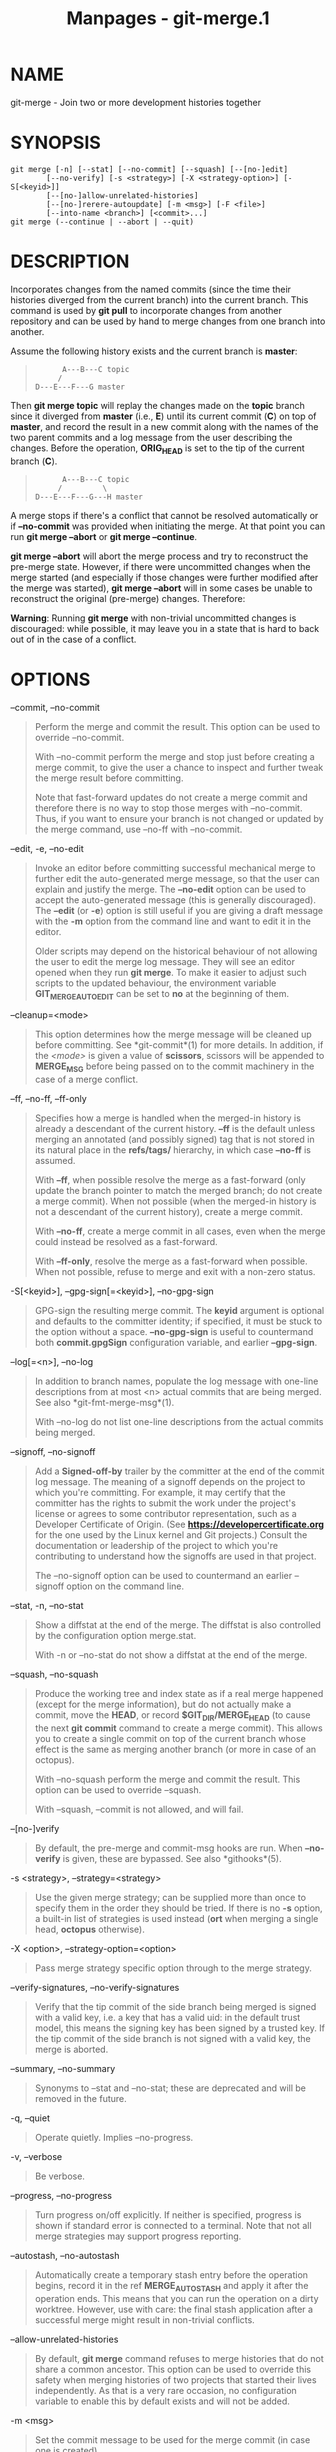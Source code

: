 #+TITLE: Manpages - git-merge.1
* NAME
git-merge - Join two or more development histories together

* SYNOPSIS
#+begin_example
git merge [-n] [--stat] [--no-commit] [--squash] [--[no-]edit]
        [--no-verify] [-s <strategy>] [-X <strategy-option>] [-S[<keyid>]]
        [--[no-]allow-unrelated-histories]
        [--[no-]rerere-autoupdate] [-m <msg>] [-F <file>]
        [--into-name <branch>] [<commit>...]
git merge (--continue | --abort | --quit)
#+end_example

* DESCRIPTION
Incorporates changes from the named commits (since the time their
histories diverged from the current branch) into the current branch.
This command is used by *git pull* to incorporate changes from another
repository and can be used by hand to merge changes from one branch into
another.

Assume the following history exists and the current branch is *master*:

#+begin_quote
#+begin_example
          A---B---C topic
         /
    D---E---F---G master
#+end_example

#+end_quote

Then *git merge topic* will replay the changes made on the *topic*
branch since it diverged from *master* (i.e., *E*) until its current
commit (*C*) on top of *master*, and record the result in a new commit
along with the names of the two parent commits and a log message from
the user describing the changes. Before the operation, *ORIG_HEAD* is
set to the tip of the current branch (*C*).

#+begin_quote
#+begin_example
          A---B---C topic
         /         \
    D---E---F---G---H master
#+end_example

#+end_quote

A merge stops if there's a conflict that cannot be resolved
automatically or if *--no-commit* was provided when initiating the
merge. At that point you can run *git merge --abort* or *git merge
--continue*.

*git merge --abort* will abort the merge process and try to reconstruct
the pre-merge state. However, if there were uncommitted changes when the
merge started (and especially if those changes were further modified
after the merge was started), *git merge --abort* will in some cases be
unable to reconstruct the original (pre-merge) changes. Therefore:

*Warning*: Running *git merge* with non-trivial uncommitted changes is
discouraged: while possible, it may leave you in a state that is hard to
back out of in the case of a conflict.

* OPTIONS
--commit, --no-commit

#+begin_quote
Perform the merge and commit the result. This option can be used to
override --no-commit.

With --no-commit perform the merge and stop just before creating a merge
commit, to give the user a chance to inspect and further tweak the merge
result before committing.

Note that fast-forward updates do not create a merge commit and
therefore there is no way to stop those merges with --no-commit. Thus,
if you want to ensure your branch is not changed or updated by the merge
command, use --no-ff with --no-commit.

#+end_quote

--edit, -e, --no-edit

#+begin_quote
Invoke an editor before committing successful mechanical merge to
further edit the auto-generated merge message, so that the user can
explain and justify the merge. The *--no-edit* option can be used to
accept the auto-generated message (this is generally discouraged). The
*--edit* (or *-e*) option is still useful if you are giving a draft
message with the *-m* option from the command line and want to edit it
in the editor.

Older scripts may depend on the historical behaviour of not allowing the
user to edit the merge log message. They will see an editor opened when
they run *git merge*. To make it easier to adjust such scripts to the
updated behaviour, the environment variable *GIT_MERGE_AUTOEDIT* can be
set to *no* at the beginning of them.

#+end_quote

--cleanup=<mode>

#+begin_quote
This option determines how the merge message will be cleaned up before
committing. See *git-commit*(1) for more details. In addition, if the
/<mode>/ is given a value of *scissors*, scissors will be appended to
*MERGE_MSG* before being passed on to the commit machinery in the case
of a merge conflict.

#+end_quote

--ff, --no-ff, --ff-only

#+begin_quote
Specifies how a merge is handled when the merged-in history is already a
descendant of the current history. *--ff* is the default unless merging
an annotated (and possibly signed) tag that is not stored in its natural
place in the *refs/tags/* hierarchy, in which case *--no-ff* is assumed.

With *--ff*, when possible resolve the merge as a fast-forward (only
update the branch pointer to match the merged branch; do not create a
merge commit). When not possible (when the merged-in history is not a
descendant of the current history), create a merge commit.

With *--no-ff*, create a merge commit in all cases, even when the merge
could instead be resolved as a fast-forward.

With *--ff-only*, resolve the merge as a fast-forward when possible.
When not possible, refuse to merge and exit with a non-zero status.

#+end_quote

-S[<keyid>], --gpg-sign[=<keyid>], --no-gpg-sign

#+begin_quote
GPG-sign the resulting merge commit. The *keyid* argument is optional
and defaults to the committer identity; if specified, it must be stuck
to the option without a space. *--no-gpg-sign* is useful to countermand
both *commit.gpgSign* configuration variable, and earlier *--gpg-sign*.

#+end_quote

--log[=<n>], --no-log

#+begin_quote
In addition to branch names, populate the log message with one-line
descriptions from at most <n> actual commits that are being merged. See
also *git-fmt-merge-msg*(1).

With --no-log do not list one-line descriptions from the actual commits
being merged.

#+end_quote

--signoff, --no-signoff

#+begin_quote
Add a *Signed-off-by* trailer by the committer at the end of the commit
log message. The meaning of a signoff depends on the project to which
you're committing. For example, it may certify that the committer has
the rights to submit the work under the project's license or agrees to
some contributor representation, such as a Developer Certificate of
Origin. (See *https://developercertificate.org* for the one used by the
Linux kernel and Git projects.) Consult the documentation or leadership
of the project to which you're contributing to understand how the
signoffs are used in that project.

The --no-signoff option can be used to countermand an earlier --signoff
option on the command line.

#+end_quote

--stat, -n, --no-stat

#+begin_quote
Show a diffstat at the end of the merge. The diffstat is also controlled
by the configuration option merge.stat.

With -n or --no-stat do not show a diffstat at the end of the merge.

#+end_quote

--squash, --no-squash

#+begin_quote
Produce the working tree and index state as if a real merge happened
(except for the merge information), but do not actually make a commit,
move the *HEAD*, or record *$GIT_DIR/MERGE_HEAD* (to cause the next *git
commit* command to create a merge commit). This allows you to create a
single commit on top of the current branch whose effect is the same as
merging another branch (or more in case of an octopus).

With --no-squash perform the merge and commit the result. This option
can be used to override --squash.

With --squash, --commit is not allowed, and will fail.

#+end_quote

--[no-]verify

#+begin_quote
By default, the pre-merge and commit-msg hooks are run. When
*--no-verify* is given, these are bypassed. See also *githooks*(5).

#+end_quote

-s <strategy>, --strategy=<strategy>

#+begin_quote
Use the given merge strategy; can be supplied more than once to specify
them in the order they should be tried. If there is no *-s* option, a
built-in list of strategies is used instead (*ort* when merging a single
head, *octopus* otherwise).

#+end_quote

-X <option>, --strategy-option=<option>

#+begin_quote
Pass merge strategy specific option through to the merge strategy.

#+end_quote

--verify-signatures, --no-verify-signatures

#+begin_quote
Verify that the tip commit of the side branch being merged is signed
with a valid key, i.e. a key that has a valid uid: in the default trust
model, this means the signing key has been signed by a trusted key. If
the tip commit of the side branch is not signed with a valid key, the
merge is aborted.

#+end_quote

--summary, --no-summary

#+begin_quote
Synonyms to --stat and --no-stat; these are deprecated and will be
removed in the future.

#+end_quote

-q, --quiet

#+begin_quote
Operate quietly. Implies --no-progress.

#+end_quote

-v, --verbose

#+begin_quote
Be verbose.

#+end_quote

--progress, --no-progress

#+begin_quote
Turn progress on/off explicitly. If neither is specified, progress is
shown if standard error is connected to a terminal. Note that not all
merge strategies may support progress reporting.

#+end_quote

--autostash, --no-autostash

#+begin_quote
Automatically create a temporary stash entry before the operation
begins, record it in the ref *MERGE_AUTOSTASH* and apply it after the
operation ends. This means that you can run the operation on a dirty
worktree. However, use with care: the final stash application after a
successful merge might result in non-trivial conflicts.

#+end_quote

--allow-unrelated-histories

#+begin_quote
By default, *git merge* command refuses to merge histories that do not
share a common ancestor. This option can be used to override this safety
when merging histories of two projects that started their lives
independently. As that is a very rare occasion, no configuration
variable to enable this by default exists and will not be added.

#+end_quote

-m <msg>

#+begin_quote
Set the commit message to be used for the merge commit (in case one is
created).

If *--log* is specified, a shortlog of the commits being merged will be
appended to the specified message.

The *git fmt-merge-msg* command can be used to give a good default for
automated *git merge* invocations. The automated message can include the
branch description.

#+end_quote

--into-name <branch>

#+begin_quote
Prepare the default merge message as if merging to the branch
*<branch>*, instead of the name of the real branch to which the merge is
made.

#+end_quote

-F <file>, --file=<file>

#+begin_quote
Read the commit message to be used for the merge commit (in case one is
created).

If *--log* is specified, a shortlog of the commits being merged will be
appended to the specified message.

#+end_quote

--rerere-autoupdate, --no-rerere-autoupdate

#+begin_quote
After the rerere mechanism reuses a recorded resolution on the current
conflict to update the files in the working tree, allow it to also
update the index with the result of resolution. *--no-rerere-autoupdate*
is a good way to double-check what *rerere* did and catch potential
mismerges, before committing the result to the index with a separate
*git add*.

#+end_quote

--overwrite-ignore, --no-overwrite-ignore

#+begin_quote
Silently overwrite ignored files from the merge result. This is the
default behavior. Use *--no-overwrite-ignore* to abort.

#+end_quote

--abort

#+begin_quote
Abort the current conflict resolution process, and try to reconstruct
the pre-merge state. If an autostash entry is present, apply it to the
worktree.

If there were uncommitted worktree changes present when the merge
started, *git merge --abort* will in some cases be unable to reconstruct
these changes. It is therefore recommended to always commit or stash
your changes before running *git merge*.

*git merge --abort* is equivalent to *git reset --merge* when
*MERGE_HEAD* is present unless *MERGE_AUTOSTASH* is also present in
which case *git merge --abort* applies the stash entry to the worktree
whereas *git reset --merge* will save the stashed changes in the stash
list.

#+end_quote

--quit

#+begin_quote
Forget about the current merge in progress. Leave the index and the
working tree as-is. If *MERGE_AUTOSTASH* is present, the stash entry
will be saved to the stash list.

#+end_quote

--continue

#+begin_quote
After a *git merge* stops due to conflicts you can conclude the merge by
running *git merge --continue* (see "HOW TO RESOLVE CONFLICTS" section
below).

#+end_quote

<commit>...

#+begin_quote
Commits, usually other branch heads, to merge into our branch.
Specifying more than one commit will create a merge with more than two
parents (affectionately called an Octopus merge).

If no commit is given from the command line, merge the remote-tracking
branches that the current branch is configured to use as its upstream.
See also the configuration section of this manual page.

When *FETCH_HEAD* (and no other commit) is specified, the branches
recorded in the *.git/FETCH_HEAD* file by the previous invocation of
*git fetch* for merging are merged to the current branch.

#+end_quote

* PRE-MERGE CHECKS
Before applying outside changes, you should get your own work in good
shape and committed locally, so it will not be clobbered if there are
conflicts. See also *git-stash*(1). *git pull* and *git merge* will stop
without doing anything when local uncommitted changes overlap with files
that *git pull*/*git merge* may need to update.

To avoid recording unrelated changes in the merge commit, *git pull* and
*git merge* will also abort if there are any changes registered in the
index relative to the *HEAD* commit. (Special narrow exceptions to this
rule may exist depending on which merge strategy is in use, but
generally, the index must match HEAD.)

If all named commits are already ancestors of *HEAD*, *git merge* will
exit early with the message "Already up to date."

* FAST-FORWARD MERGE
Often the current branch head is an ancestor of the named commit. This
is the most common case especially when invoked from *git pull*: you are
tracking an upstream repository, you have committed no local changes,
and now you want to update to a newer upstream revision. In this case, a
new commit is not needed to store the combined history; instead, the
*HEAD* (along with the index) is updated to point at the named commit,
without creating an extra merge commit.

This behavior can be suppressed with the *--no-ff* option.

* TRUE MERGE
Except in a fast-forward merge (see above), the branches to be merged
must be tied together by a merge commit that has both of them as its
parents.

A merged version reconciling the changes from all branches to be merged
is committed, and your *HEAD*, index, and working tree are updated to
it. It is possible to have modifications in the working tree as long as
they do not overlap; the update will preserve them.

When it is not obvious how to reconcile the changes, the following
happens:

#+begin_quote
1.

The *HEAD* pointer stays the same.

#+end_quote

#+begin_quote
2.

The *MERGE_HEAD* ref is set to point to the other branch head.

#+end_quote

#+begin_quote
3.

Paths that merged cleanly are updated both in the index file and in your
working tree.

#+end_quote

#+begin_quote
4.

For conflicting paths, the index file records up to three versions:
stage 1 stores the version from the common ancestor, stage 2 from
*HEAD*, and stage 3 from *MERGE_HEAD* (you can inspect the stages with
*git ls-files -u*). The working tree files contain the result of the
merge operation; i.e. 3-way merge results with familiar conflict markers
*<<<* *===* *>>>*.

#+end_quote

#+begin_quote
5.

A ref named *AUTO_MERGE* is written, pointing to a tree corresponding to
the current content of the working tree (including conflict markers for
textual conflicts). Note that this ref is only written when the /ort/
merge strategy is used (the default).

#+end_quote

#+begin_quote
6.

No other changes are made. In particular, the local modifications you
had before you started merge will stay the same and the index entries
for them stay as they were, i.e. matching *HEAD*.

#+end_quote

If you tried a merge which resulted in complex conflicts and want to
start over, you can recover with *git merge --abort*.

* MERGING TAG
When merging an annotated (and possibly signed) tag, Git always creates
a merge commit even if a fast-forward merge is possible, and the commit
message template is prepared with the tag message. Additionally, if the
tag is signed, the signature check is reported as a comment in the
message template. See also *git-tag*(1).

When you want to just integrate with the work leading to the commit that
happens to be tagged, e.g. synchronizing with an upstream release point,
you may not want to make an unnecessary merge commit.

In such a case, you can "unwrap" the tag yourself before feeding it to
*git merge*, or pass *--ff-only* when you do not have any work on your
own. e.g.

#+begin_quote
#+begin_example
git fetch origin
git merge v1.2.3^0
git merge --ff-only v1.2.3
#+end_example

#+end_quote

* HOW CONFLICTS ARE PRESENTED
During a merge, the working tree files are updated to reflect the result
of the merge. Among the changes made to the common ancestor's version,
non-overlapping ones (that is, you changed an area of the file while the
other side left that area intact, or vice versa) are incorporated in the
final result verbatim. When both sides made changes to the same area,
however, Git cannot randomly pick one side over the other, and asks you
to resolve it by leaving what both sides did to that area.

By default, Git uses the same style as the one used by the "merge"
program from the RCS suite to present such a conflicted hunk, like this:

#+begin_quote
#+begin_example
Here are lines that are either unchanged from the common
ancestor, or cleanly resolved because only one side changed,
or cleanly resolved because both sides changed the same way.
<<<<<<< yours:sample.txt
Conflict resolution is hard;
lets go shopping.
=======
Git makes conflict resolution easy.
>>>>>>> theirs:sample.txt
And here is another line that is cleanly resolved or unmodified.
#+end_example

#+end_quote

The area where a pair of conflicting changes happened is marked with
markers *<<<<<<<*, *=======*, and *>>>>>>>*. The part before the
*=======* is typically your side, and the part afterwards is typically
their side.

The default format does not show what the original said in the
conflicting area. You cannot tell how many lines are deleted and
replaced with Barbie's remark on your side. The only thing you can tell
is that your side wants to say it is hard and you'd prefer to go
shopping, while the other side wants to claim it is easy.

An alternative style can be used by setting the *merge.conflictStyle*
configuration variable to either "diff3" or "zdiff3". In "diff3" style,
the above conflict may look like this:

#+begin_quote
#+begin_example
Here are lines that are either unchanged from the common
ancestor, or cleanly resolved because only one side changed,
<<<<<<< yours:sample.txt
or cleanly resolved because both sides changed the same way.
Conflict resolution is hard;
lets go shopping.
||||||| base:sample.txt
or cleanly resolved because both sides changed identically.
Conflict resolution is hard.
=======
or cleanly resolved because both sides changed the same way.
Git makes conflict resolution easy.
>>>>>>> theirs:sample.txt
And here is another line that is cleanly resolved or unmodified.
#+end_example

#+end_quote

while in "zdiff3" style, it may look like this:

#+begin_quote
#+begin_example
Here are lines that are either unchanged from the common
ancestor, or cleanly resolved because only one side changed,
or cleanly resolved because both sides changed the same way.
<<<<<<< yours:sample.txt
Conflict resolution is hard;
lets go shopping.
||||||| base:sample.txt
or cleanly resolved because both sides changed identically.
Conflict resolution is hard.
=======
Git makes conflict resolution easy.
>>>>>>> theirs:sample.txt
And here is another line that is cleanly resolved or unmodified.
#+end_example

#+end_quote

In addition to the *<<<<<<<*, *=======*, and *>>>>>>>* markers, it uses
another *|||||||* marker that is followed by the original text. You can
tell that the original just stated a fact, and your side simply gave in
to that statement and gave up, while the other side tried to have a more
positive attitude. You can sometimes come up with a better resolution by
viewing the original.

* HOW TO RESOLVE CONFLICTS
After seeing a conflict, you can do two things:

#+begin_quote
·

Decide not to merge. The only clean-ups you need are to reset the index
file to the *HEAD* commit to reverse 2. and to clean up working tree
changes made by 2. and 3.; *git merge --abort* can be used for this.

#+end_quote

#+begin_quote
·

Resolve the conflicts. Git will mark the conflicts in the working tree.
Edit the files into shape and *git add* them to the index. Use *git
commit* or *git merge --continue* to seal the deal. The latter command
checks whether there is a (interrupted) merge in progress before calling
*git commit*.

#+end_quote

You can work through the conflict with a number of tools:

#+begin_quote
·

Use a mergetool. *git mergetool* to launch a graphical mergetool which
will work through the merge with you.

#+end_quote

#+begin_quote
·

Look at the diffs. *git diff* will show a three-way diff, highlighting
changes from both the *HEAD* and *MERGE_HEAD* versions. *git diff
AUTO_MERGE* will show what changes you've made so far to resolve textual
conflicts.

#+end_quote

#+begin_quote
·

Look at the diffs from each branch. *git log --merge -p <path>* will
show diffs first for the *HEAD* version and then the *MERGE_HEAD*
version.

#+end_quote

#+begin_quote
·

Look at the originals. *git show :1:filename* shows the common ancestor,
*git show :2:filename* shows the *HEAD* version, and *git show
:3:filename* shows the *MERGE_HEAD* version.

#+end_quote

* EXAMPLES

#+begin_quote
·

Merge branches *fixes* and *enhancements* on top of the current branch,
making an octopus merge:

#+begin_quote
#+begin_example
$ git merge fixes enhancements
#+end_example

#+end_quote

#+end_quote

#+begin_quote
·

Merge branch *obsolete* into the current branch, using *ours* merge
strategy:

#+begin_quote
#+begin_example
$ git merge -s ours obsolete
#+end_example

#+end_quote

#+end_quote

#+begin_quote
·

Merge branch *maint* into the current branch, but do not make a new
commit automatically:

#+begin_quote
#+begin_example
$ git merge --no-commit maint
#+end_example

#+end_quote

This can be used when you want to include further changes to the merge,
or want to write your own merge commit message.

You should refrain from abusing this option to sneak substantial changes
into a merge commit. Small fixups like bumping release/version name
would be acceptable.

#+end_quote

* MERGE STRATEGIES
The merge mechanism (*git merge* and *git pull* commands) allows the
backend /merge strategies/ to be chosen with *-s* option. Some
strategies can also take their own options, which can be passed by
giving *-X<option>* arguments to *git merge* and/or *git pull*.

ort

#+begin_quote
This is the default merge strategy when pulling or merging one branch.
This strategy can only resolve two heads using a 3-way merge algorithm.
When there is more than one common ancestor that can be used for 3-way
merge, it creates a merged tree of the common ancestors and uses that as
the reference tree for the 3-way merge. This has been reported to result
in fewer merge conflicts without causing mismerges by tests done on
actual merge commits taken from Linux 2.6 kernel development history.
Additionally this strategy can detect and handle merges involving
renames. It does not make use of detected copies. The name for this
algorithm is an acronym ("Ostensibly Recursive's Twin") and came from
the fact that it was written as a replacement for the previous default
algorithm, *recursive*.

The /ort/ strategy can take the following options:

ours

#+begin_quote
This option forces conflicting hunks to be auto-resolved cleanly by
favoring /our/ version. Changes from the other tree that do not conflict
with our side are reflected in the merge result. For a binary file, the
entire contents are taken from our side.

This should not be confused with the /ours/ merge strategy, which does
not even look at what the other tree contains at all. It discards
everything the other tree did, declaring /our/ history contains all that
happened in it.

#+end_quote

theirs

#+begin_quote
This is the opposite of /ours/; note that, unlike /ours/, there is no
/theirs/ merge strategy to confuse this merge option with.

#+end_quote

ignore-space-change, ignore-all-space, ignore-space-at-eol,
ignore-cr-at-eol

#+begin_quote
Treats lines with the indicated type of whitespace change as unchanged
for the sake of a three-way merge. Whitespace changes mixed with other
changes to a line are not ignored. See also *git-diff*(1) *-b*, *-w*,
*--ignore-space-at-eol*, and *--ignore-cr-at-eol*.

#+begin_quote
·

If /their/ version only introduces whitespace changes to a line, /our/
version is used;

#+end_quote

#+begin_quote
·

If /our/ version introduces whitespace changes but /their/ version
includes a substantial change, /their/ version is used;

#+end_quote

#+begin_quote
·

Otherwise, the merge proceeds in the usual way.

#+end_quote

#+end_quote

renormalize

#+begin_quote
This runs a virtual check-out and check-in of all three stages of a file
when resolving a three-way merge. This option is meant to be used when
merging branches with different clean filters or end-of-line
normalization rules. See "Merging branches with differing
checkin/checkout attributes" in *gitattributes*(5) for details.

#+end_quote

no-renormalize

#+begin_quote
Disables the *renormalize* option. This overrides the
*merge.renormalize* configuration variable.

#+end_quote

find-renames[=<n>]

#+begin_quote
Turn on rename detection, optionally setting the similarity threshold.
This is the default. This overrides the /merge.renames/ configuration
variable. See also *git-diff*(1) *--find-renames*.

#+end_quote

rename-threshold=<n>

#+begin_quote
Deprecated synonym for *find-renames=<n>*.

#+end_quote

subtree[=<path>]

#+begin_quote
This option is a more advanced form of /subtree/ strategy, where the
strategy makes a guess on how two trees must be shifted to match with
each other when merging. Instead, the specified path is prefixed (or
stripped from the beginning) to make the shape of two trees to match.

#+end_quote

#+end_quote

recursive

#+begin_quote
This can only resolve two heads using a 3-way merge algorithm. When
there is more than one common ancestor that can be used for 3-way merge,
it creates a merged tree of the common ancestors and uses that as the
reference tree for the 3-way merge. This has been reported to result in
fewer merge conflicts without causing mismerges by tests done on actual
merge commits taken from Linux 2.6 kernel development history.
Additionally this can detect and handle merges involving renames. It
does not make use of detected copies. This was the default strategy for
resolving two heads from Git v0.99.9k until v2.33.0.

The /recursive/ strategy takes the same options as /ort/. However, there
are three additional options that /ort/ ignores (not documented above)
that are potentially useful with the /recursive/ strategy:

patience

#+begin_quote
Deprecated synonym for *diff-algorithm=patience*.

#+end_quote

diff-algorithm=[patience|minimal|histogram|myers]

#+begin_quote
Use a different diff algorithm while merging, which can help avoid
mismerges that occur due to unimportant matching lines (such as braces
from distinct functions). See also *git-diff*(1) *--diff-algorithm*.
Note that *ort* specifically uses *diff-algorithm=histogram*, while
*recursive* defaults to the *diff.algorithm* config setting.

#+end_quote

no-renames

#+begin_quote
Turn off rename detection. This overrides the *merge.renames*
configuration variable. See also *git-diff*(1) *--no-renames*.

#+end_quote

#+end_quote

resolve

#+begin_quote
This can only resolve two heads (i.e. the current branch and another
branch you pulled from) using a 3-way merge algorithm. It tries to
carefully detect criss-cross merge ambiguities. It does not handle
renames.

#+end_quote

octopus

#+begin_quote
This resolves cases with more than two heads, but refuses to do a
complex merge that needs manual resolution. It is primarily meant to be
used for bundling topic branch heads together. This is the default merge
strategy when pulling or merging more than one branch.

#+end_quote

ours

#+begin_quote
This resolves any number of heads, but the resulting tree of the merge
is always that of the current branch head, effectively ignoring all
changes from all other branches. It is meant to be used to supersede old
development history of side branches. Note that this is different from
the -Xours option to the /recursive/ merge strategy.

#+end_quote

subtree

#+begin_quote
This is a modified *ort* strategy. When merging trees A and B, if B
corresponds to a subtree of A, B is first adjusted to match the tree
structure of A, instead of reading the trees at the same level. This
adjustment is also done to the common ancestor tree.

#+end_quote

With the strategies that use 3-way merge (including the default, /ort/),
if a change is made on both branches, but later reverted on one of the
branches, that change will be present in the merged result; some people
find this behavior confusing. It occurs because only the heads and the
merge base are considered when performing a merge, not the individual
commits. The merge algorithm therefore considers the reverted change as
no change at all, and substitutes the changed version instead.

* CONFIGURATION
branch.<name>.mergeOptions

#+begin_quote
Sets default options for merging into branch <name>. The syntax and
supported options are the same as those of *git merge*, but option
values containing whitespace characters are currently not supported.

#+end_quote

Everything above this line in this section isn't included from the
*git-config*(1) documentation. The content that follows is the same as
what's found there:

merge.conflictStyle

#+begin_quote
Specify the style in which conflicted hunks are written out to working
tree files upon merge. The default is "merge", which shows a *<<<<<<<*
conflict marker, changes made by one side, a *=======* marker, changes
made by the other side, and then a *>>>>>>>* marker. An alternate style,
"diff3", adds a *|||||||* marker and the original text before the
*=======* marker. The "merge" style tends to produce smaller conflict
regions than diff3, both because of the exclusion of the original text,
and because when a subset of lines match on the two sides, they are just
pulled out of the conflict region. Another alternate style, "zdiff3", is
similar to diff3 but removes matching lines on the two sides from the
conflict region when those matching lines appear near either the
beginning or end of a conflict region.

#+end_quote

merge.defaultToUpstream

#+begin_quote
If merge is called without any commit argument, merge the upstream
branches configured for the current branch by using their last observed
values stored in their remote-tracking branches. The values of the
*branch.<current branch>.merge* that name the branches at the remote
named by *branch.<current branch>.remote* are consulted, and then they
are mapped via *remote.<remote>.fetch* to their corresponding
remote-tracking branches, and the tips of these tracking branches are
merged. Defaults to true.

#+end_quote

merge.ff

#+begin_quote
By default, Git does not create an extra merge commit when merging a
commit that is a descendant of the current commit. Instead, the tip of
the current branch is fast-forwarded. When set to *false*, this variable
tells Git to create an extra merge commit in such a case (equivalent to
giving the *--no-ff* option from the command line). When set to *only*,
only such fast-forward merges are allowed (equivalent to giving the
*--ff-only* option from the command line).

#+end_quote

merge.verifySignatures

#+begin_quote
If true, this is equivalent to the --verify-signatures command line
option. See *git-merge*(1) for details.

#+end_quote

merge.branchdesc

#+begin_quote
In addition to branch names, populate the log message with the branch
description text associated with them. Defaults to false.

#+end_quote

merge.log

#+begin_quote
In addition to branch names, populate the log message with at most the
specified number of one-line descriptions from the actual commits that
are being merged. Defaults to false, and true is a synonym for 20.

#+end_quote

merge.suppressDest

#+begin_quote
By adding a glob that matches the names of integration branches to this
multi-valued configuration variable, the default merge message computed
for merges into these integration branches will omit "into <branch
name>" from its title.

An element with an empty value can be used to clear the list of globs
accumulated from previous configuration entries. When there is no
*merge.suppressDest* variable defined, the default value of *master* is
used for backward compatibility.

#+end_quote

merge.renameLimit

#+begin_quote
The number of files to consider in the exhaustive portion of rename
detection during a merge. If not specified, defaults to the value of
diff.renameLimit. If neither merge.renameLimit nor diff.renameLimit are
specified, currently defaults to 7000. This setting has no effect if
rename detection is turned off.

#+end_quote

merge.renames

#+begin_quote
Whether Git detects renames. If set to "false", rename detection is
disabled. If set to "true", basic rename detection is enabled. Defaults
to the value of diff.renames.

#+end_quote

merge.directoryRenames

#+begin_quote
Whether Git detects directory renames, affecting what happens at merge
time to new files added to a directory on one side of history when that
directory was renamed on the other side of history. If
merge.directoryRenames is set to "false", directory rename detection is
disabled, meaning that such new files will be left behind in the old
directory. If set to "true", directory rename detection is enabled,
meaning that such new files will be moved into the new directory. If set
to "conflict", a conflict will be reported for such paths. If
merge.renames is false, merge.directoryRenames is ignored and treated as
false. Defaults to "conflict".

#+end_quote

merge.renormalize

#+begin_quote
Tell Git that canonical representation of files in the repository has
changed over time (e.g. earlier commits record text files with CRLF line
endings, but recent ones use LF line endings). In such a repository, Git
can convert the data recorded in commits to a canonical form before
performing a merge to reduce unnecessary conflicts. For more
information, see section "Merging branches with differing
checkin/checkout attributes" in *gitattributes*(5).

#+end_quote

merge.stat

#+begin_quote
Whether to print the diffstat between ORIG_HEAD and the merge result at
the end of the merge. True by default.

#+end_quote

merge.autoStash

#+begin_quote
When set to true, automatically create a temporary stash entry before
the operation begins, and apply it after the operation ends. This means
that you can run merge on a dirty worktree. However, use with care: the
final stash application after a successful merge might result in
non-trivial conflicts. This option can be overridden by the
*--no-autostash* and *--autostash* options of *git-merge*(1). Defaults
to false.

#+end_quote

merge.tool

#+begin_quote
Controls which merge tool is used by *git-mergetool*(1). The list below
shows the valid built-in values. Any other value is treated as a custom
merge tool and requires that a corresponding mergetool.<tool>.cmd
variable is defined.

#+end_quote

merge.guitool

#+begin_quote
Controls which merge tool is used by *git-mergetool*(1) when the
-g/--gui flag is specified. The list below shows the valid built-in
values. Any other value is treated as a custom merge tool and requires
that a corresponding mergetool.<guitool>.cmd variable is defined.

*araxis*

#+begin_quote
Use Araxis Merge (requires a graphical session)

#+end_quote

*bc*

#+begin_quote
Use Beyond Compare (requires a graphical session)

#+end_quote

*bc3*

#+begin_quote
Use Beyond Compare (requires a graphical session)

#+end_quote

*bc4*

#+begin_quote
Use Beyond Compare (requires a graphical session)

#+end_quote

*codecompare*

#+begin_quote
Use Code Compare (requires a graphical session)

#+end_quote

*deltawalker*

#+begin_quote
Use DeltaWalker (requires a graphical session)

#+end_quote

*diffmerge*

#+begin_quote
Use DiffMerge (requires a graphical session)

#+end_quote

*diffuse*

#+begin_quote
Use Diffuse (requires a graphical session)

#+end_quote

*ecmerge*

#+begin_quote
Use ECMerge (requires a graphical session)

#+end_quote

*emerge*

#+begin_quote
Use Emacs Emerge

#+end_quote

*examdiff*

#+begin_quote
Use ExamDiff Pro (requires a graphical session)

#+end_quote

*guiffy*

#+begin_quote
Use Guiffy's Diff Tool (requires a graphical session)

#+end_quote

*gvimdiff*

#+begin_quote
Use gVim (requires a graphical session) with a custom layout (see *git
help mergetool*s *BACKEND SPECIFIC HINTS* section)

#+end_quote

*gvimdiff1*

#+begin_quote
Use gVim (requires a graphical session) with a 2 panes layout (LOCAL and
REMOTE)

#+end_quote

*gvimdiff2*

#+begin_quote
Use gVim (requires a graphical session) with a 3 panes layout (LOCAL,
MERGED and REMOTE)

#+end_quote

*gvimdiff3*

#+begin_quote
Use gVim (requires a graphical session) where only the MERGED file is
shown

#+end_quote

*kdiff3*

#+begin_quote
Use KDiff3 (requires a graphical session)

#+end_quote

*meld*

#+begin_quote
Use Meld (requires a graphical session) with optional *auto merge* (see
*git help mergetool*s *CONFIGURATION* section)

#+end_quote

*nvimdiff*

#+begin_quote
Use Neovim with a custom layout (see *git help mergetool*s *BACKEND
SPECIFIC HINTS* section)

#+end_quote

*nvimdiff1*

#+begin_quote
Use Neovim with a 2 panes layout (LOCAL and REMOTE)

#+end_quote

*nvimdiff2*

#+begin_quote
Use Neovim with a 3 panes layout (LOCAL, MERGED and REMOTE)

#+end_quote

*nvimdiff3*

#+begin_quote
Use Neovim where only the MERGED file is shown

#+end_quote

*opendiff*

#+begin_quote
Use FileMerge (requires a graphical session)

#+end_quote

*p4merge*

#+begin_quote
Use HelixCore P4Merge (requires a graphical session)

#+end_quote

*smerge*

#+begin_quote
Use Sublime Merge (requires a graphical session)

#+end_quote

*tkdiff*

#+begin_quote
Use TkDiff (requires a graphical session)

#+end_quote

*tortoisemerge*

#+begin_quote
Use TortoiseMerge (requires a graphical session)

#+end_quote

*vimdiff*

#+begin_quote
Use Vim with a custom layout (see *git help mergetool*s *BACKEND
SPECIFIC HINTS* section)

#+end_quote

*vimdiff1*

#+begin_quote
Use Vim with a 2 panes layout (LOCAL and REMOTE)

#+end_quote

*vimdiff2*

#+begin_quote
Use Vim with a 3 panes layout (LOCAL, MERGED and REMOTE)

#+end_quote

*vimdiff3*

#+begin_quote
Use Vim where only the MERGED file is shown

#+end_quote

*winmerge*

#+begin_quote
Use WinMerge (requires a graphical session)

#+end_quote

*xxdiff*

#+begin_quote
Use xxdiff (requires a graphical session)

#+end_quote

#+end_quote

merge.verbosity

#+begin_quote
Controls the amount of output shown by the recursive merge strategy.
Level 0 outputs nothing except a final error message if conflicts were
detected. Level 1 outputs only conflicts, 2 outputs conflicts and file
changes. Level 5 and above outputs debugging information. The default is
level 2. Can be overridden by the *GIT_MERGE_VERBOSITY* environment
variable.

#+end_quote

merge.<driver>.name

#+begin_quote
Defines a human-readable name for a custom low-level merge driver. See
*gitattributes*(5) for details.

#+end_quote

merge.<driver>.driver

#+begin_quote
Defines the command that implements a custom low-level merge driver. See
*gitattributes*(5) for details.

#+end_quote

merge.<driver>.recursive

#+begin_quote
Names a low-level merge driver to be used when performing an internal
merge between common ancestors. See *gitattributes*(5) for details.

#+end_quote

* SEE ALSO
*git-fmt-merge-msg*(1), *git-pull*(1), *gitattributes*(5),
*git-reset*(1), *git-diff*(1), *git-ls-files*(1), *git-add*(1),
*git-rm*(1), *git-mergetool*(1)

* GIT
Part of the *git*(1) suite
